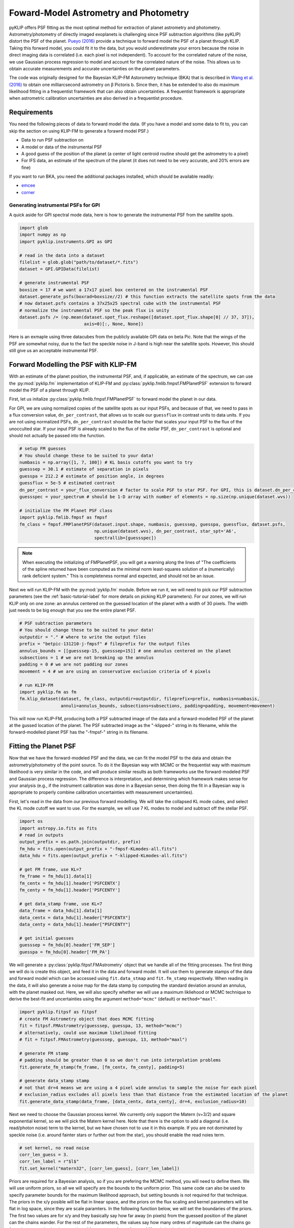 .. _bka-label:

Foward-Model Astrometry and Photometry
======================================

pyKLIP offers PSF fitting as the most optimal method for extraction of planet astrometry and photometry. 
Astrometry/photometry of directly imaged exoplanets is challenging since PSF subtraction algorithms (like pyKLIP)
distort the PSF of the planet. `Pueyo (2016) <http://arxiv.org/abs/1604.06097>`_ provide a technique to
forward model the PSF of a planet through KLIP. 
Taking this forward model, you could fit it to the data, but you would underestimate your errors because the noise in direct imaging data is correlated
(i.e. each pixel is not independent). To account for the correlated nature of the noise, we use Gaussian
process regression to model and account for the correlated nature of the noise. This allows us to obtain
accurate measurements and accurate uncertainties on the planet parameters.

The code was originally designed for the Bayesian KLIP-FM Astorometry technique (BKA)
that is described in `Wang et al. (2016) <https://arxiv.org/abs/1607.05272>`_ to obtain one milliarcsecond
astrometry on β Pictoris b.
Since then, it has be extended to also do maximum likelihood fitting in a frequentist framework that can also
obtain uncertainties. A frequentist framework is appropriate when astrometric calibration uncertainties are 
also derived in a frequentist procedure. 

Requirements
------------
You need the following pieces of data to forward model the data. (If you have a model and some data to fit to, you can
skip the section on using KLIP-FM to generate a forawrd model PSF.)

* Data to run PSF subtraction on
* A model or data of the instrumental PSF
* A good guess of the position of the planet (a center of light centroid routine should get the astrometry to a pixel)
* For IFS data, an estimate of the spectrum of the planet (it does not need to be very accurate, and 20% errors are fine)

If you want to run BKA, you need the additional packages installed, which should be available readily:

* `emcee <http://dan.iel.fm/emcee/current/>`_
* `corner <https://github.com/dfm/corner.py>`_

Generating instrumental PSFs for GPI
^^^^^^^^^^^^^^^^^^^^^^^^^^^^^^^^^^^^^
A quick aside for GPI spectral mode data, here is how to generate the instrumental PSF from the satellite spots.

.. code-block:: python

    import glob
    import numpy as np
    import pyklip.instruments.GPI as GPI

    # read in the data into a dataset
    filelist = glob.glob("path/to/dataset/*.fits")
    dataset = GPI.GPIData(filelist)

    # generate instrumental PSF
    boxsize = 17 # we want a 17x17 pixel box centered on the instrumental PSF
    dataset.generate_psfs(boxrad=boxsize//2) # this function extracts the satellite spots from the data
    # now dataset.psfs contains a 37x25x25 spectral cube with the instrumental PSF
    # normalize the instrumental PSF so the peak flux is unity
    dataset.psfs /= (np.mean(dataset.spot_flux.reshape([dataset.spot_flux.shape[0] // 37, 37]),
                             axis=0)[:, None, None])


Here is an exmaple using three datacubes from the publicly available GPI data on beta Pic.
Note that the wings of the PSF are somewhat noisy, due to the fact the speckle noise
in J-band is high near the satellite spots. However, this should still give us an acceptable instrumental PSF.

.. image:: imgs/betpic_j_instrumental_psf.png

Forward Modelling the PSF with KLIP-FM
---------------------------------------
With an estimate of the planet position, the instrumental PSF, and, if applicable, an estimate of the spectrum,
we can use the :py:mod:`pyklip.fm` implementation of KLIP-FM and :py:class:`pyklip.fmlib.fmpsf.FMPlanetPSF` extension to
forward model the PSF of a planet through KLIP.

First, let us initalize :py:class:`pyklip.fmlib.fmpsf.FMPlanetPSF` to forward model the planet in our data.

For GPI, we are using normalized copies of the satellite spots as our input PSFs, and because of that, we need to pass in
a flux conversion value, ``dn_per_contrast``, that allows us to scale our ``guessflux`` in contrast units to data units. If
you are not using normalized PSFs, ``dn_per_contrast`` should be the factor that scales your input PSF to the flux of the 
unocculted star. If your input PSF is already scaled to the flux of the stellar PSF, ``dn_per_contrast`` is optional 
and should not actually be passed into the function.

.. code-block:: python

    # setup FM guesses
    # You should change these to be suited to your data!
    numbasis = np.array([1, 7, 100]) # KL basis cutoffs you want to try
    guesssep = 30.1 # estimate of separation in pixels
    guesspa = 212.2 # estimate of position angle, in degrees
    guessflux = 5e-5 # estimated contrast
    dn_per_contrast = your_flux_conversion # factor to scale PSF to star PSF. For GPI, this is dataset.dn_per_contrast
    guessspec = your_spectrum # should be 1-D array with number of elements = np.size(np.unique(dataset.wvs))

    # initialize the FM Planet PSF class
    import pyklip.fmlib.fmpsf as fmpsf
    fm_class = fmpsf.FMPlanetPSF(dataset.input.shape, numbasis, guesssep, guesspa, guessflux, dataset.psfs,
                                 np.unique(dataset.wvs), dn_per_contrast, star_spt='A6',
                                 spectrallib=[guessspec])

.. note::
   When executing the initializing of FMPlanetPSF, you will get a warning along the lines of
   "The coefficients of the spline returned have been computed as the minimal norm least-squares solution of a
   (numerically) rank deficient system." This is completeness normal and expected, and should not be an issue.

Next we will run KLIP-FM with the :py:mod:`pyklip.fm` module. Before we run it, we will need to pick our
PSF subtraction parameters (see the :ref:`basic-tutorial-label` for more details on picking KLIP parameters).
For our zones, we will run KLIP only on one zone: an annulus centered on the guessed location of the planet with
a width of 30 pixels. The width just needs to be big enough that you see the entire planet PSF.

.. code-block:: python

    # PSF subtraction parameters
    # You should change these to be suited to your data!
    outputdir = "." # where to write the output files
    prefix = "betpic-131210-j-fmpsf" # fileprefix for the output files
    annulus_bounds = [[guesssep-15, guesssep+15]] # one annulus centered on the planet
    subsections = 1 # we are not breaking up the annulus
    padding = 0 # we are not padding our zones
    movement = 4 # we are using an conservative exclusion criteria of 4 pixels

    # run KLIP-FM
    import pyklip.fm as fm
    fm.klip_dataset(dataset, fm_class, outputdir=outputdir, fileprefix=prefix, numbasis=numbasis,
                    annuli=annulus_bounds, subsections=subsections, padding=padding, movement=movement)


This will now run KLIP-FM, producing both a PSF subtracted image of the data and a forward-modelled PSF of the planet
at the gussed location of the planet. The PSF subtracted image as the "-klipped-" string in its filename, while the
forward-modelled planet PSF has the "-fmpsf-" string in its filename.

Fitting the Planet PSF
----------------------
Now that we have the forward-modeled PSF and the data, we can fit the model PSF to the data and obtain 
the astrometry/photometry of the point source. To do it the Bayesian way with MCMC or the frequentist
way with maximum likelihood is very similar in the code, and will produce similar results as both frameworks
use the forward-modeled PSF and Gaussian process regression. The difference
is interpretation, and determining which framework makes sense for your analysis (e.g., if the instrument
calibration was done in a Bayesian sense, then doing the fit in a Bayesian way is appropriate to properly
combine calibration uncertainties with measurement uncertainties).

First, let's read in the data from our previous forward modelling. We will take the collapsed
KL mode cubes, and select the KL mode cutoff we want to use. For the example, we will use
7 KL modes to model and subtract off the stellar PSF.

.. code-block:: python

    import os
    import astropy.io.fits as fits
    # read in outputs
    output_prefix = os.path.join(outputdir, prefix)
    fm_hdu = fits.open(output_prefix + "-fmpsf-KLmodes-all.fits")
    data_hdu = fits.open(output_prefix + "-klipped-KLmodes-all.fits")

    # get FM frame, use KL=7
    fm_frame = fm_hdu[1].data[1]
    fm_centx = fm_hdu[1].header['PSFCENTX']
    fm_centy = fm_hdu[1].header['PSFCENTY']

    # get data_stamp frame, use KL=7
    data_frame = data_hdu[1].data[1]
    data_centx = data_hdu[1].header["PSFCENTX"]
    data_centy = data_hdu[1].header["PSFCENTY"]

    # get initial guesses
    guesssep = fm_hdu[0].header['FM_SEP']
    guesspa = fm_hdu[0].header['FM_PA']

We will generate a :py:class:`pyklip.fitpsf.FMAstrometry` object that we handle all of the fitting processes.
The first thing we will do is create this object, and feed it in the data and forward model. It will use them to
generate stamps of the data and forward model which can be accessed using ``fit.data_stmap`` and ``fit.fm_stamp``
respectively. When reading in the data, it will also generate a noise map for the data stamp by computing the standard
deviation around an annulus, with the planet masked out. Here, we will also specify whether we will use a maximum likliehood
or MCMC technique to derive the best-fit and uncertainties using the argument ``method="mcmc"`` (default) 
or ``method="maxl"``.

.. code-block:: python

    import pyklip.fitpsf as fitpsf
    # create FM Astrometry object that does MCMC fitting
    fit = fitpsf.FMAstrometry(guesssep, guesspa, 13, method="mcmc")
    # alternatively, could use maximum likelihood fitting
    # fit = fitpsf.FMAstrometry(guesssep, guesspa, 13, method="maxl")

    # generate FM stamp
    # padding should be greater than 0 so we don't run into interpolation problems
    fit.generate_fm_stamp(fm_frame, [fm_centx, fm_centy], padding=5)

    # generate data_stamp stamp
    # not that dr=4 means we are using a 4 pixel wide annulus to sample the noise for each pixel
    # exclusion_radius excludes all pixels less than that distance from the estimated location of the planet
    fit.generate_data_stamp(data_frame, [data_centx, data_centy], dr=4, exclusion_radius=10)

Next we need to choose the Gaussian process kernel. We currently only support the Matern (ν=3/2)
and square exponential kernel, so we will pick the Matern kernel here. Note that there is the option
to add a diagonal (i.e. read/photon noise) term to the kernel, but we have chosen not to use it in this
example. If you are not dominated by speckle noise (i.e. around fainter stars or further out from the star),
you should enable the read noies term.

.. code-block:: python

    # set kernel, no read noise
    corr_len_guess = 3.
    corr_len_label = r"$l$"
    fit.set_kernel("matern32", [corr_len_guess], [corr_len_label])

Priors are required for a Bayesian analysis, so if you are prefering the MCMC method, you will need to define
them. We will use uniform priors, so all we will specify are the bounds to the uniform prior. This same code
can also be used to specify parameter bounds for the maximum likelihood approach, but setting bounds is not 
required for that technique. 
The priors in the x/y posible will be flat in linear space, and the priors on the flux scaling and kernel parameters
will be flat in log space, since they are scale paramters. In the following function below, we will set the boundaries
of the priors. The first two values are for x/y and they basically say how far away (in pixels) from the
guessed position of the planet can the chains wander. For the rest of the parameters, the values say how many ordres
of magnitude can the chains go from the guessed value (e.g. a value of 1 means we allow a factor of 10 variation
in the value).

.. code-block:: python

    # set bounds
    x_range = 1.5 # pixels
    y_range = 1.5 # pixels
    flux_range = 1. # flux can vary by an order of magnitude
    corr_len_range = 1. # between 0.3 and 30
    fit.set_bounds(x_range, y_range, flux_range, [corr_len_range])

Finally, we are set up to fit to the data. The ``fit_astrometry()`` function is used for both MCMC and maximum
likelihood. 
In this example, we will fit for four parameters. 
The RA offset and Dec offset are what we are interested in for the purposes of astrometry. The flux scaling
paramter (α) is a multiplicative correction to ``guessflux`` for measuring the photometry.  
The correlation length (l) is a Gaussian process hyperparameter. If we had included read noise,
it would have been a fifth parameter. 
As the analysis diverges, we will discuss `Maximum Likelihood`_ and `Bayesian MCMC Analysis`_ separately. 

Bayesian MCMC Analysis
^^^^^^^^^^^^^^^^^^^^^^

To run the MCMC sampler (using the emcee package), we want to specify the number of walkers, number of steps each walker takes,
and the number of production steps the walkers take. We also can specify the number of threads to use.
If you have not turned BLAS and MKL off, you probably only want one or a few threads, as MKL/BLAS automatically
parallelizes the likelihood calculation, and trying to parallelize on top of that just creates extra overhead.

.. code-block:: python

    # run MCMC fit
    fit.fit_astrometry(nwalkers=100, nburn=200, nsteps=800, numthreads=1)

``fit.sampler`` stores the ``emcee.EnsembleSampler`` object which contains the full chains and other MCMC fitting information. 

For MCMC,
we want to check to make sure all of our chains have converged by plotting them. As long as they have
settled down (no large scale movements), then the chains have probably converged.
The maximum likelihood technique skips this step. 

.. code-block:: python

    import matplotlib.pylab as plt
    fig = plt.figure(figsize=(10,8))

    # grab the chains from the sampler
    chain = fit.sampler.chain

    # plot RA offset
    ax1 = fig.add_subplot(411)
    ax1.plot(chain[:,:,0].T, '-', color='k', alpha=0.3)
    ax1.set_xlabel("Steps")
    ax1.set_ylabel(r"$\Delta$ RA")

    # plot Dec offset
    ax2 = fig.add_subplot(412)
    ax2.plot(chain[:,:,1].T, '-', color='k', alpha=0.3)
    ax2.set_xlabel("Steps")
    ax2.set_ylabel(r"$\Delta$ Dec")

    # plot flux scaling
    ax3 = fig.add_subplot(413)
    ax3.plot(chain[:,:,2].T, '-', color='k', alpha=0.3)
    ax3.set_xlabel("Steps")
    ax3.set_ylabel(r"$\alpha$")

    # plot hyperparameters.. we only have one for this example: the correlation length
    ax4 = fig.add_subplot(414)
    ax4.plot(chain[:,:,3].T, '-', color='k', alpha=0.3)
    ax4.set_xlabel("Steps")
    ax4.set_ylabel(r"$l$")

Here is an example using three cubes of public GPI data on beta Pic.

.. image:: imgs/betpic_j_bka_chains.png

For MCMC, we can also plot the corner plot to look at our posterior distribution and correlation between parameters.

.. code-block:: python

    fig = plt.figure()
    fig = fit.make_corner_plot(fig=fig)

.. image:: imgs/betpic_j_bka_corner.png

Hopefully the corner plot does not contain too much structure (the posteriors should be roughly Gaussian).
In the example figure from three cubes of GPI data on beta Pic, the residual speckle noise has not been
very whitened, so there is some asymmetry in the posterior, which represents the local strucutre of
the speckle noise. These posteriors should become more Gaussian as we add more data and whiten the speckle noise.

To continue, skip to `Output of FMAstrometry`_. 

Maximum Likelihood
^^^^^^^^^^^^^^^^^^
For maximum likelihood, we can start with the same ``FMAstrometry`` setup up until ``fit_astrometry()``.
The execution of ``fit_astrometry()`` will be completely different. 
The algorithm with use a Nelder-Mead optimization to find the global maximum, as it is a fairly 
robust method. Then, it will use ``BFGS`` algorithm
from ``scipy.optimize.minimze`` that can approximate the Hessian inverse during the optimization. The Hessian
inverse can be used as an approximation of the covariance matrix for the fitted parameters. We take the diagonal
terms of the Hessian inverse as the variance in each parameter.

.. code-block:: python

    # if you're running a max-likelihood fit
    fit.fit_astrometry()

We also store the Hessian inverse in ``fit.hess_inv``. 
Note that the algorithm we use is unable to estimate the uncertainity on the Gaussian parameter 
hyperparameters, so those entries with all be 0. 


.. note::
    If you get a warning here about the optimizer not converging, this means that the BFGS algorithm in 
    ``scipy.optimize.minimize`` was unable to converge on estimating the Hessian inverse, and thus 
    the reported uncertainties are likely unreliable. We are working on a solution to this. We recommend
    using fake planet injection instead to estimate your uncertainities if this happens. 

Output of FMAstrometry
^^^^^^^^^^^^^^^^^^^^^^
Here are some fields to access the fit. Each field is a 
:py:class:`pyklip.fitpsf.ParamRange` object, which has fields ``bestfit``, ``error``, and ``error_2sided``. Here, ``error`` is the average 1-sigma error, and ``error_2sided`` lists the positive and negative errors separately. Notice the names all begin with "raw", which is because these are the values from just fitting the data, and do not include instrument calibration. 

* ``fit.raw_RA_offset``: RA offset of the planet from the star (in pixels)
* ``fit.raw_Dec_offset``: Dec offset of the planet from the star (in pixels)
* ``fit.raw_flux``: Multiplicative factor to scale the model flux to match the data
* ``fit.covar_params``: hyperparameters on the Gaussian process. This is a list with length equal to the number of hyperparameters.

Note that since fit.covar_params is a list dependent on user input, you need to index that list in order to see the bestfit values for each element. For example, fit.covar_params[0].bestfit will output the bestfit for the first element in the list. 

Generally, it is good to look at the fit visually, and examine the residual plot for structure that might be indicative of a bad fit or systematics in either the data or the model. 

.. code-block:: python

    fig = plt.figure()
    fig = fit.best_fit_and_residuals(fig=fig)

And here is the example from the three frames of beta Pic b J-band GPI data:

.. image:: imgs/betpic_j_bka_comparison.png

The data and best fit model should look pretty close, and the residuals hopefully do not show any obvious strcuture that
was missed in the fit. The residual ampltidue should also be consistent with noise. If that is the case, we can use the
best fit values for the astrometry of this epoch. 

The best fit values from the MCMC give us the raw RA and Dec offsets for the planet. We will still need to fold in uncertainties
in the star location and calibration uncertainties. To do this, we use :py:meth:`pyklip.fitpsf.FMAstrometry.propogate_errs` to 
include these terms and obtain our final astrometric values. All of the infered parameters are fields 
that can be accessed (see :py:class:`pyklip.fitpsf.FMAstrometry`) and each field is a :py:class:`pyklip.fitpsf.ParamRange` object. Here is a brief overview of the fields:

* ``fit.RA_offset``: RA offset of the planet from the star (angular units)
* ``fit.Dec_offset``: Dec offset of the planet from the star (angular units)
* ``fit.sep``: Radial separation of the planet from the star (angular units)
* ``fit.PA``: Position angle of the planet (i.e., Angle from North towards East; in degrees). 

There is currently no infrastrucutre to propogate photometric 
calibration uncertainities in, so it will need to be done by hand. 

.. code-block:: python

    fit.propogate_errs(star_center_err=0.05, platescale=GPI.GPIData.lenslet_scale*1000, platescale_err=0.007, pa_offset=-0.1, pa_uncertainty=0.13)


    # show what the raw uncertainites are on the location of the planet
    print("\nPlanet Raw RA offset is {0} +/- {1}, Raw Dec offset is {2} +/- {3}".format(fit.raw_RA_offset.bestfit, fit.raw_RA_offset.error,
                                                                                        fit.raw_Dec_offset.bestfit, fit.raw_Dec_offset.error)) 
    
    # Full error budget included
    print("Planet RA offset is at {0} with a 1-sigma uncertainity of {1}".format(fit.RA_offset.bestfit, fit.RA_offset.error))
    print("Planet Dec offset is at {0} with a 1-sigma uncertainity of {1}".format(fit.Dec_offset.bestfit, fit.Dec_offset.error))

    # Propogate errors into separation and PA space
    print("Planet separation is at {0} with a 1-sigma uncertainity of {1}".format(fit.sep.bestfit, fit.sep.error))
    print("Planet PA at {0} with a 1-sigma uncertainity of {1}".format(fit.PA.bestfit, fit.PA.error))


Correcting for Coronagraphic Throughput
------------
Coronagraphs have measurable effects on the planet fluxes that we’re able to detect. Typically, 
we can expect them to diminish the overall image flux at separations closer to host star, while 
larger separations remain relatively unaffected. In order to improve the accuracy of our forward model, 
pyKLIP allows users to account for this coronahgraphic effect on light transmission when initializing 
the `fmpsf.FMPlanetPSF` class. This feature can be accessed by providing the optional argument 'field_dependent_correction', 
which accepts a user provided function to correct for coronagraphic throughput. Each coronagraph has its own transmission profile, 
a measure of how its throughput changes as a function of distance from the center. As an example of how this would be incoporated, 
we'll use the transmission profile of the JWST/NIRCAM MASK210 coronagraph (obtained from the Occulting Masks section of this NIRCAM 
webpage: https://jwst-docs.stsci.edu/near-infrared-camera/nircam-instrumentation/nircam-coronagraphic-occulting-mas

First, we'll create a function that performs the coronagraphic throughput correction. It should accept three arguments: 
the region or ‘stamp’ of your fake planet, the physical ‘x’ separation of each pixel in the stamp from the center, and the physical ‘y’ 
separation of each pixel in the stamp from the center. It should then use the transmission profile of the relevant coronagraph to scale
the input stamp by the necessary amount, then output the throughput corrected stamp. Be sure to read in your coronagraphic transmission 
profile with columns for 'transmission' and 'distance from the star (in pixels)' prior to creating the function.

.. code-block:: python

    # Read in transmission profile first

    def transmission_correction(input_stamp, input_dx, input_dy):
        """
        Args:
            input_stamp (array): 2D array of the region surrounding the fake planet injection site
            input_dx (array): 2D array specifying the x distance of each stamp pixel from the center
            input_dy (array): 2D array specifying the y distance of each stamp pixel from the center
        
        Returns:
            output_stamp (array): 2D array of the throughput corrected planet injection site.
        """
        # Calculate the distance of each pixel in the input stamp from the center
        distance_from_center = np.sqrt((input_dx)**2+(input_dy)**2)

        # Select the relevant columns from the coronagraph's transmission profile
        transmission =  transmission_profile['throughput']
        radius = transmission_profile['distance']

        # Interpolate to find the transmission value for each pixel in the input stamp
        transmission_of_stamp = np.interp(distance_from_center, radius, transmission)

        # Reshape the interpolated array to have the same dimensions as the input stamp
        transmission_of_stamp = transmission_of_stamp.reshape(input_stamp.shape)

        # Make the throughput correction
        output_stamp = transmission_of_stamp*input_stamp

        return output_stamp

Now we can include the function as an optional argument in the :py:class:`pyklip.fmlib.fmpsf.FMPlanetPSF` class.

.. code-block:: python

    import pyklip.fmlib.fmpsf as fmpsf
    fm_class = fmpsf.FMPlanetPSF(dataset.input.shape, numbasis, guesssep, guesspa, guessflux, dataset.psfs,
                                    np.unique(dataset.wvs), dn_per_contrast, star_spt='A6',
                                    spectrallib=[guessspec], field_dependent_correction = transmission_correction)

